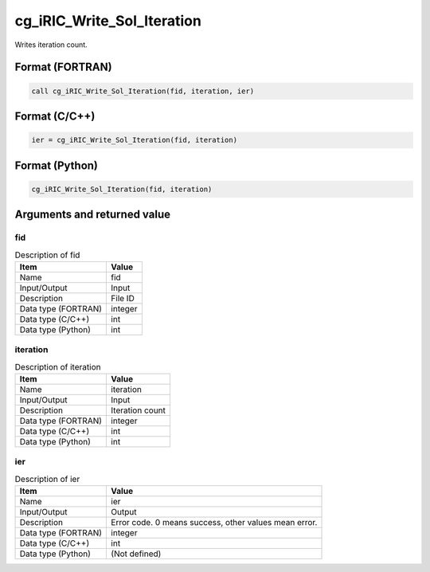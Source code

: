 .. _sec_ref_cg_iRIC_Write_Sol_Iteration:

cg_iRIC_Write_Sol_Iteration
===========================

Writes iteration count.

Format (FORTRAN)
-----------------

.. code-block:: fortran

   call cg_iRIC_Write_Sol_Iteration(fid, iteration, ier)

Format (C/C++)
-----------------

.. code-block:: c

   ier = cg_iRIC_Write_Sol_Iteration(fid, iteration)

Format (Python)
-----------------

.. code-block:: python

   cg_iRIC_Write_Sol_Iteration(fid, iteration)

Arguments and returned value
-------------------------------

fid
~~~

.. list-table:: Description of fid
   :header-rows: 1

   * - Item
     - Value
   * - Name
     - fid
   * - Input/Output
     - Input

   * - Description
     - File ID
   * - Data type (FORTRAN)
     - integer
   * - Data type (C/C++)
     - int
   * - Data type (Python)
     - int

iteration
~~~~~~~~~

.. list-table:: Description of iteration
   :header-rows: 1

   * - Item
     - Value
   * - Name
     - iteration
   * - Input/Output
     - Input

   * - Description
     - Iteration count
   * - Data type (FORTRAN)
     - integer
   * - Data type (C/C++)
     - int
   * - Data type (Python)
     - int

ier
~~~

.. list-table:: Description of ier
   :header-rows: 1

   * - Item
     - Value
   * - Name
     - ier
   * - Input/Output
     - Output

   * - Description
     - Error code. 0 means success, other values mean error.
   * - Data type (FORTRAN)
     - integer
   * - Data type (C/C++)
     - int
   * - Data type (Python)
     - (Not defined)

